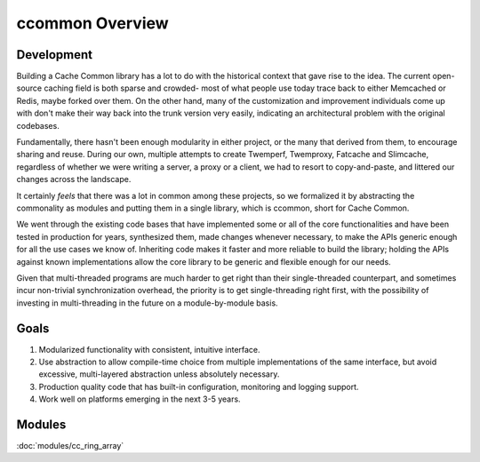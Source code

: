****************
ccommon Overview
****************

Development
===========

Building a Cache Common library has a lot to do with the historical context that gave rise to the idea. The current open-source caching field is both sparse and crowded- most of what people use today trace back to either Memcached or Redis, maybe forked over them. On the other hand, many of the customization and improvement individuals come up with don't make their way back into the trunk version very easily, indicating an architectural problem with the original codebases.

Fundamentally, there hasn't been enough modularity in either project, or the many that derived from them, to encourage sharing and reuse. During our own, multiple attempts to create Twemperf, Twemproxy, Fatcache and Slimcache, regardless of whether we were writing a server, a proxy or a client, we had to resort to copy-and-paste, and littered our changes across the landscape.

It certainly *feels* that there was a lot in common among these projects, so we formalized it by abstracting the commonality as modules and putting them in a single library, which is ccommon, short for Cache Common.

We went through the existing code bases that have implemented some or all of the core functionalities and have been tested in production for years, synthesized them, made changes whenever necessary, to make the APIs generic enough for all the use cases we know of. Inheriting code makes it faster and more reliable to build the library; holding the APIs against known implementations allow the core library to be generic and flexible enough for our needs.

Given that multi-threaded programs are much harder to get right than their single-threaded counterpart, and sometimes incur non-trivial synchronization overhead, the priority is to get single-threading right first, with the possibility of investing in multi-threading in the future on a module-by-module basis.


Goals
=====

#. Modularized functionality with consistent, intuitive interface.
   
#. Use abstraction to allow compile-time choice from multiple implementations of the same interface, but avoid excessive, multi-layered abstraction unless absolutely necessary.

#. Production quality code that has built-in configuration, monitoring and logging support.


#. Work well on platforms emerging in the next 3-5 years.


Modules
=======

:doc:`modules/cc_ring_array`

